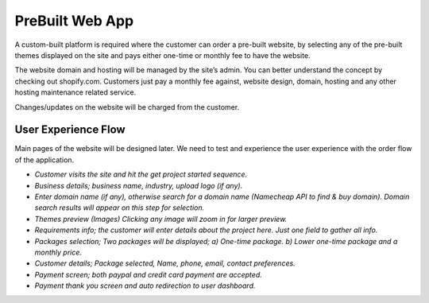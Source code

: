 ###################
PreBuilt Web App
###################

A custom-built platform is required where the customer can order a pre-built website, by selecting any of the pre-built themes displayed on the site and pays either one-time or monthly fee to have the website.



The website domain and hosting will be managed by the site’s admin. You can better understand the concept by checking out shopify.com. Customers just pay a monthly fee against, website design, domain, hosting and any other hosting maintenance related service.



Changes/updates on the website will be charged from the customer. 

*********************
User Experience Flow
*********************

Main pages of the website will be designed later. We need to test and experience the user experience with the order flow of the application. 

-  `Customer visits the site and hit the get project started sequence.`
-  `Business details; business name, industry, upload logo (if any).`
-  `Enter domain name (if any), otherwise search for a domain name (Namecheap API to find & buy domain). Domain search results will appear on this step for selection.`
-  `Themes preview (Images) Clicking any image will zoom in for larger preview.`
-  `Requirements info; the customer will enter details about the project here. Just one field to gather all info.`
-  `Packages selection; Two packages will be displayed; a) One-time package. b) Lower one-time package and a monthly price.`
-  `Customer details; Package selected,  Name, phone, email,  contact preferences.`
-  `Payment screen; both paypal and credit card payment are accepted.`
-  `Payment thank you screen and auto redirection to user dashboard.`
